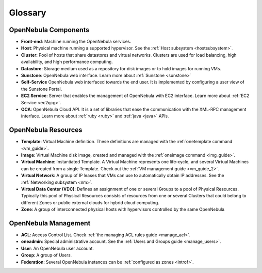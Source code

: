 .. _glossary:

=========
Glossary
=========

OpenNebula Components
=====================

-  **Front-end**: Machine running the OpenNebula services.
-  **Host**: Physical machine running a supported hypervisor. See the :ref:`Host subsystem <hostsubsystem>`.
-  **Cluster**: Pool of hosts that share datastores and virtual networks. Clusters are used for load balancing, high availability, and high performance computing.
-  **Datastore**: Storage medium used as a repository for disk images or to hold images for running VMs.
-  **Sunstone**: OpenNebula web interface. Learn more about :ref:`Sunstone <sunstone>`
-  **Self-Service** OpenNebula web interfaced towards the end user. It is implemented by configuring a user view of the Sunstone Portal.
-  **EC2 Service**: Server that enables the management of OpenNebula with EC2 interface. Learn more about :ref:`EC2 Service <ec2qcg>`.
-  **OCA**: OpenNebula Cloud API. It is a set of libraries that ease the communication with the XML-RPC management interface. Learn more about :ref:`ruby <ruby>` and :ref:`java <java>` APIs.

OpenNebula Resources
====================

-  **Template**: Virtual Machine definition. These definitions are managed with the :ref:`onetemplate command <vm_guide>`.
-  **Image**: Virtual Machine disk image, created and managed with the :ref:`oneimage command <img_guide>`.
-  **Virtual Machine**: Instantiated Template. A Virtual Machine represents one life-cycle, and several Virtual Machines can be created from a single Template. Check out the :ref:`VM management guide <vm_guide_2>`.
-  **Virtual Network**: A group of IP leases that VMs can use to automatically obtain IP addresses. See the :ref:`Networking subsystem <nm>`.
-  **Virtual Data Center (VDC)**: Defines an assignment of one or several Groups to a pool of Physical Resources. Typically this pool of Physical Resources consists of resources from one or several Clusters that could belong to different Zones or public external clouds for hybrid cloud computing.
-  **Zone**: A group of interconnected physical hosts with hypervisors controlled by the same OpenNebula.

OpenNebula Management
=====================

-  **ACL**: Access Control List. Check :ref:`the managing ACL rules guide <manage_acl>`.
-  **oneadmin**: Special administrative account. See the :ref:`Users and Groups guide <manage_users>`.
-  **User**: An OpenNebula user account.
-  **Group**: A group of Users.
-  **Federation**: Several OpenNebula instances can be :ref:`configured as zones <introf>`.


